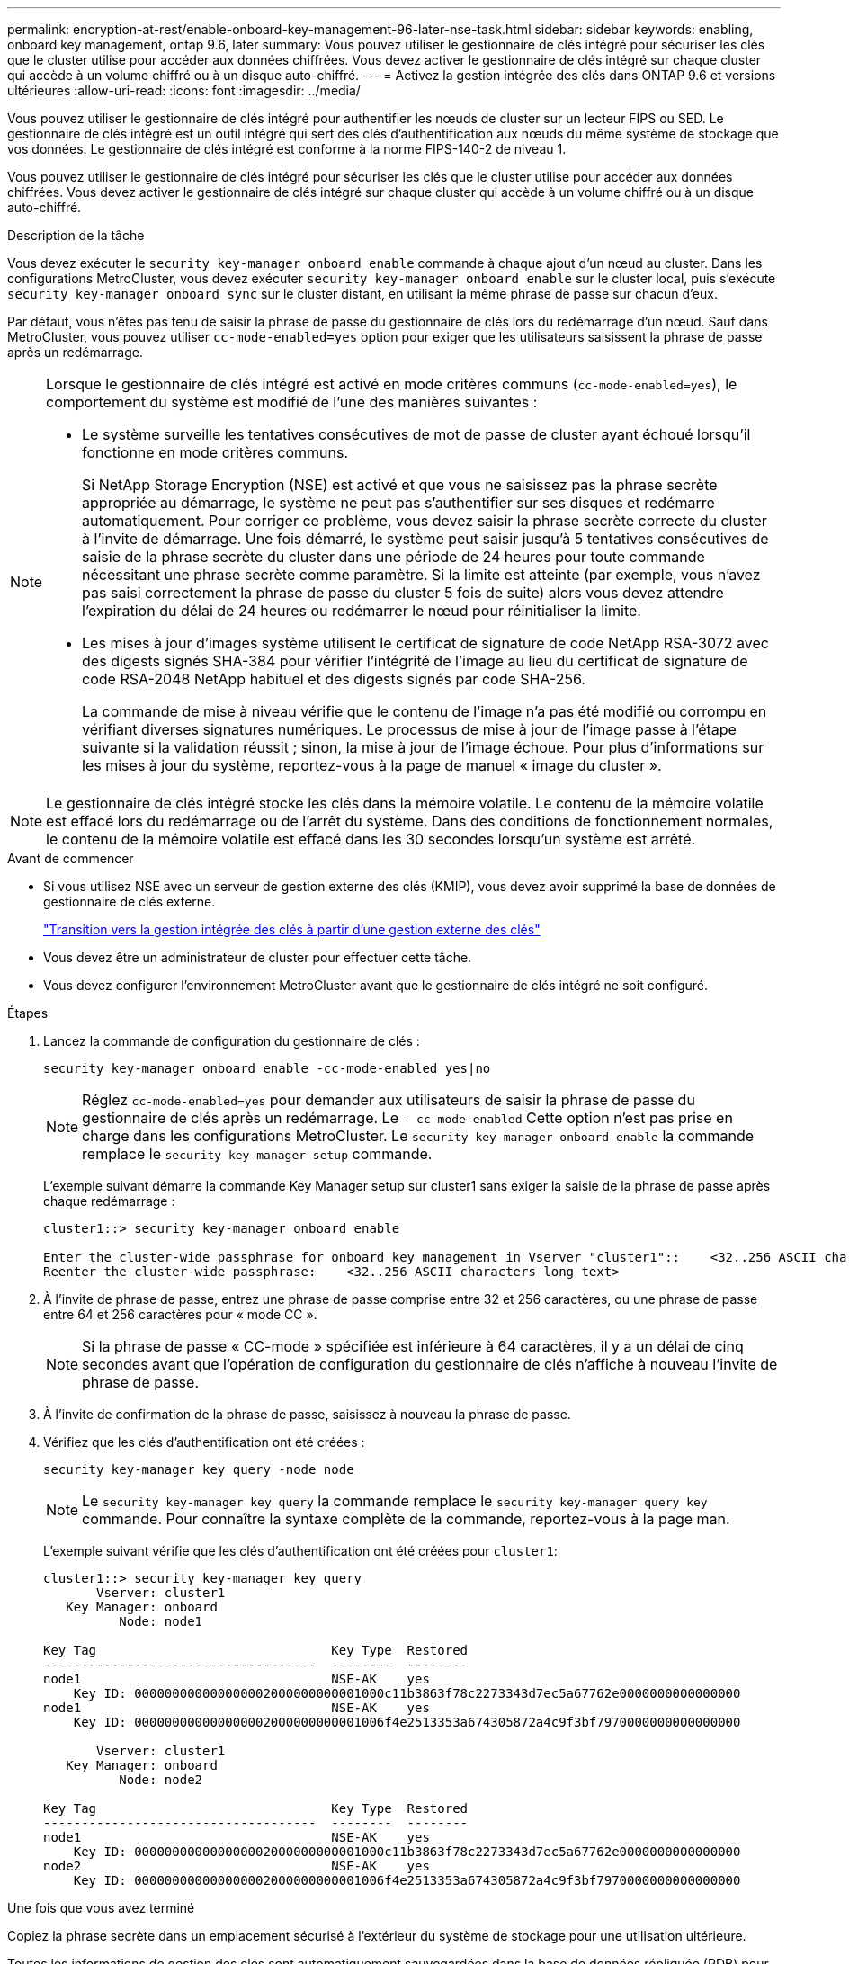 ---
permalink: encryption-at-rest/enable-onboard-key-management-96-later-nse-task.html 
sidebar: sidebar 
keywords: enabling, onboard key management, ontap 9.6, later 
summary: Vous pouvez utiliser le gestionnaire de clés intégré pour sécuriser les clés que le cluster utilise pour accéder aux données chiffrées. Vous devez activer le gestionnaire de clés intégré sur chaque cluster qui accède à un volume chiffré ou à un disque auto-chiffré. 
---
= Activez la gestion intégrée des clés dans ONTAP 9.6 et versions ultérieures
:allow-uri-read: 
:icons: font
:imagesdir: ../media/


[role="lead"]
Vous pouvez utiliser le gestionnaire de clés intégré pour authentifier les nœuds de cluster sur un lecteur FIPS ou SED. Le gestionnaire de clés intégré est un outil intégré qui sert des clés d'authentification aux nœuds du même système de stockage que vos données. Le gestionnaire de clés intégré est conforme à la norme FIPS-140-2 de niveau 1.

Vous pouvez utiliser le gestionnaire de clés intégré pour sécuriser les clés que le cluster utilise pour accéder aux données chiffrées. Vous devez activer le gestionnaire de clés intégré sur chaque cluster qui accède à un volume chiffré ou à un disque auto-chiffré.

.Description de la tâche
Vous devez exécuter le `security key-manager onboard enable` commande à chaque ajout d'un nœud au cluster. Dans les configurations MetroCluster, vous devez exécuter `security key-manager onboard enable` sur le cluster local, puis s'exécute `security key-manager onboard sync` sur le cluster distant, en utilisant la même phrase de passe sur chacun d'eux.

Par défaut, vous n'êtes pas tenu de saisir la phrase de passe du gestionnaire de clés lors du redémarrage d'un nœud. Sauf dans MetroCluster, vous pouvez utiliser `cc-mode-enabled=yes` option pour exiger que les utilisateurs saisissent la phrase de passe après un redémarrage.

[NOTE]
====
Lorsque le gestionnaire de clés intégré est activé en mode critères communs (`cc-mode-enabled=yes`), le comportement du système est modifié de l'une des manières suivantes :

* Le système surveille les tentatives consécutives de mot de passe de cluster ayant échoué lorsqu'il fonctionne en mode critères communs.
+
Si NetApp Storage Encryption (NSE) est activé et que vous ne saisissez pas la phrase secrète appropriée au démarrage, le système ne peut pas s'authentifier sur ses disques et redémarre automatiquement. Pour corriger ce problème, vous devez saisir la phrase secrète correcte du cluster à l'invite de démarrage. Une fois démarré, le système peut saisir jusqu'à 5 tentatives consécutives de saisie de la phrase secrète du cluster dans une période de 24 heures pour toute commande nécessitant une phrase secrète comme paramètre. Si la limite est atteinte (par exemple, vous n'avez pas saisi correctement la phrase de passe du cluster 5 fois de suite) alors vous devez attendre l'expiration du délai de 24 heures ou redémarrer le nœud pour réinitialiser la limite.

* Les mises à jour d'images système utilisent le certificat de signature de code NetApp RSA-3072 avec des digests signés SHA-384 pour vérifier l'intégrité de l'image au lieu du certificat de signature de code RSA-2048 NetApp habituel et des digests signés par code SHA-256.
+
La commande de mise à niveau vérifie que le contenu de l'image n'a pas été modifié ou corrompu en vérifiant diverses signatures numériques. Le processus de mise à jour de l'image passe à l'étape suivante si la validation réussit ; sinon, la mise à jour de l'image échoue. Pour plus d'informations sur les mises à jour du système, reportez-vous à la page de manuel « image du cluster ».



====

NOTE: Le gestionnaire de clés intégré stocke les clés dans la mémoire volatile. Le contenu de la mémoire volatile est effacé lors du redémarrage ou de l'arrêt du système. Dans des conditions de fonctionnement normales, le contenu de la mémoire volatile est effacé dans les 30 secondes lorsqu'un système est arrêté.

.Avant de commencer
* Si vous utilisez NSE avec un serveur de gestion externe des clés (KMIP), vous devez avoir supprimé la base de données de gestionnaire de clés externe.
+
link:delete-key-management-database-task.html["Transition vers la gestion intégrée des clés à partir d'une gestion externe des clés"]

* Vous devez être un administrateur de cluster pour effectuer cette tâche.
* Vous devez configurer l'environnement MetroCluster avant que le gestionnaire de clés intégré ne soit configuré.


.Étapes
. Lancez la commande de configuration du gestionnaire de clés :
+
`security key-manager onboard enable -cc-mode-enabled yes|no`

+

NOTE: Réglez `cc-mode-enabled=yes` pour demander aux utilisateurs de saisir la phrase de passe du gestionnaire de clés après un redémarrage. Le `- cc-mode-enabled` Cette option n'est pas prise en charge dans les configurations MetroCluster.    Le `security key-manager onboard enable` la commande remplace le `security key-manager setup` commande.

+
L'exemple suivant démarre la commande Key Manager setup sur cluster1 sans exiger la saisie de la phrase de passe après chaque redémarrage :

+
[listing]
----
cluster1::> security key-manager onboard enable

Enter the cluster-wide passphrase for onboard key management in Vserver "cluster1"::    <32..256 ASCII characters long text>
Reenter the cluster-wide passphrase:    <32..256 ASCII characters long text>
----
. À l'invite de phrase de passe, entrez une phrase de passe comprise entre 32 et 256 caractères, ou une phrase de passe entre 64 et 256 caractères pour « mode CC ».
+

NOTE: Si la phrase de passe « CC-mode » spécifiée est inférieure à 64 caractères, il y a un délai de cinq secondes avant que l'opération de configuration du gestionnaire de clés n'affiche à nouveau l'invite de phrase de passe.

. À l'invite de confirmation de la phrase de passe, saisissez à nouveau la phrase de passe.
. Vérifiez que les clés d'authentification ont été créées :
+
`security key-manager key query -node node`

+

NOTE: Le `security key-manager key query` la commande remplace le `security key-manager query key` commande. Pour connaître la syntaxe complète de la commande, reportez-vous à la page man.

+
L'exemple suivant vérifie que les clés d'authentification ont été créées pour `cluster1`:

+
[listing]
----
cluster1::> security key-manager key query
       Vserver: cluster1
   Key Manager: onboard
          Node: node1

Key Tag                               Key Type  Restored
------------------------------------  --------  --------
node1                                 NSE-AK    yes
    Key ID: 000000000000000002000000000001000c11b3863f78c2273343d7ec5a67762e0000000000000000
node1                                 NSE-AK    yes
    Key ID: 000000000000000002000000000001006f4e2513353a674305872a4c9f3bf7970000000000000000

       Vserver: cluster1
   Key Manager: onboard
          Node: node2

Key Tag                               Key Type  Restored
------------------------------------  --------  --------
node1                                 NSE-AK    yes
    Key ID: 000000000000000002000000000001000c11b3863f78c2273343d7ec5a67762e0000000000000000
node2                                 NSE-AK    yes
    Key ID: 000000000000000002000000000001006f4e2513353a674305872a4c9f3bf7970000000000000000
----


.Une fois que vous avez terminé
Copiez la phrase secrète dans un emplacement sécurisé à l'extérieur du système de stockage pour une utilisation ultérieure.

Toutes les informations de gestion des clés sont automatiquement sauvegardées dans la base de données répliquée (RDB) pour le cluster. Vous devez également sauvegarder les informations manuellement pour les utiliser en cas d'incident.
